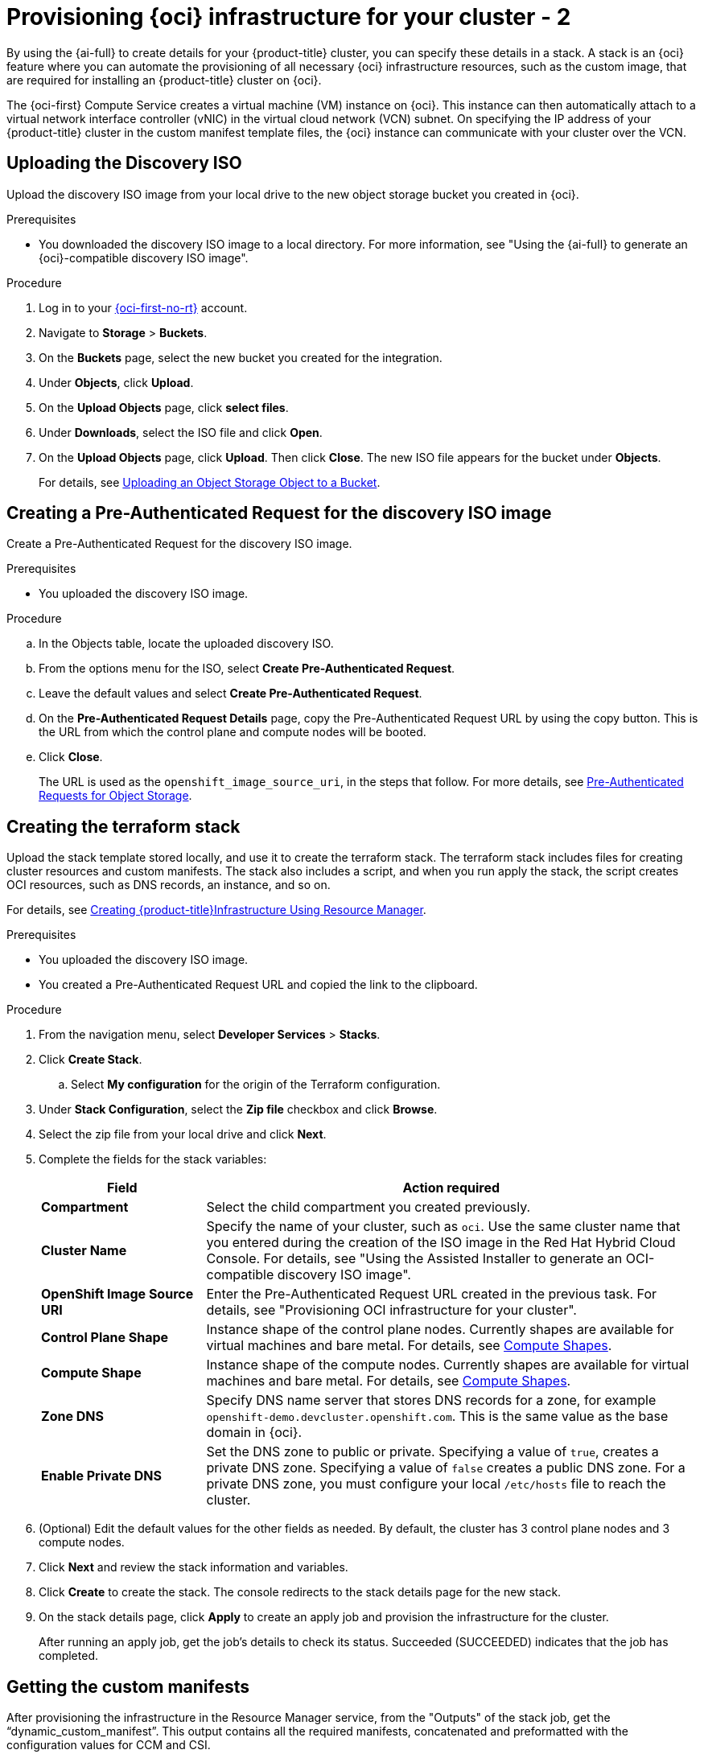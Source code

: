 // Module included in the following assemblies:
//
// * installing/installing_oci/installing-oci-assisted-installer.adoc

:_mod-docs-content-type: PROCEDURE
[id="provision-oci-infrastructure-ocp-cluster-temp_{context}"]
= Provisioning {oci} infrastructure for your cluster - 2

By using the {ai-full} to create details for your {product-title} cluster, you can specify these details in a stack. A stack is an {oci} feature where you can automate the provisioning of all necessary {oci} infrastructure resources, such as the custom image, that are required for installing an {product-title} cluster on {oci}.

The {oci-first} Compute Service creates a virtual machine (VM) instance on {oci}. This instance can then automatically attach to a virtual network interface controller (vNIC) in the virtual cloud network (VCN) subnet. On specifying the IP address of your {product-title} cluster in the custom manifest template files, the {oci} instance can communicate with your cluster over the VCN.

== Uploading the Discovery ISO

Upload the discovery ISO image from your local drive to the new object storage bucket you created in {oci}.

.Prerequisites

* You downloaded the discovery ISO image to a local directory. For more information, see "Using the {ai-full} to generate an {oci}-compatible discovery ISO image".

.Procedure

. Log in to your link:https://cloud.oracle.com/a/[{oci-first-no-rt}] account.

. Navigate to *Storage* > *Buckets*. 

. On the *Buckets* page, select the new bucket you created for the integration. 

. Under *Objects*, click *Upload*. 

. On the *Upload Objects* page, click *select files*.

. Under *Downloads*, select the ISO file and click *Open*.

. On the *Upload Objects* page, click *Upload*. Then click *Close*. The new ISO file appears for the bucket under *Objects*.
+
For details, see link:https://docs.oracle.com/en-us/iaas/Content/Object/Tasks/managingobjects_topic-To_upload_objects_to_a_bucket.htm[Uploading an Object Storage Object to a Bucket].

== Creating a Pre-Authenticated Request for the discovery ISO image

Create a Pre-Authenticated Request for the discovery ISO image.

.Prerequisites

* You uploaded the discovery ISO image.

.Procedure

.. In the Objects table, locate the uploaded discovery ISO. 

.. From the options menu for the ISO, select *Create Pre-Authenticated Request*.

.. Leave the default values and select *Create Pre-Authenticated Request*.

.. On the *Pre-Authenticated Request Details* page, copy the Pre-Authenticated Request URL by using the copy button. This is the URL from which the control plane and compute nodes will be booted. 

.. Click *Close*.
+
The URL is used as the `openshift_image_source_uri`, in the steps that follow. For more details, see link:https://docs.oracle.com/iaas/Content/Object/Tasks/usingpreauthenticatedrequests.htm[Pre-Authenticated Requests for Object Storage].

== Creating the terraform stack

Upload the stack template stored locally, and use it to create the terraform stack. The terraform stack includes files for creating cluster resources and custom manifests. The stack also includes a script, and when you run apply the stack, the script creates OCI resources, such as DNS records, an instance, and so on. 

For details, see link:https://docs.oracle.com/en-us/iaas/Content/openshift-on-oci/installing-assisted.htm#install-cluster-apply-stack[Creating {product-title}Infrastructure Using Resource Manager].

.Prerequisites

* You uploaded the discovery ISO image.
* You created a Pre-Authenticated Request URL and copied the link to the clipboard.

.Procedure

. From the navigation menu, select *Developer Services* > *Stacks*.

. Click *Create Stack*. 

.. Select *My configuration* for the origin of the Terraform configuration.

. Under *Stack Configuration*, select the *Zip file* checkbox and click *Browse*.

. Select the zip file from your local drive and click *Next*. 

. Complete the fields for the stack variables: 
+
[cols="1,3",options="header",subs="quotes"]
|===
|Field |Action required

|*Compartment*
|Select the child compartment you created previously.

|*Cluster Name*
|Specify the name of your cluster, such as `oci`. Use the same cluster name that you entered during the creation of
the ISO image in the Red Hat Hybrid Cloud Console. For details, see "Using the Assisted Installer to generate an OCI-compatible discovery ISO image".

|*OpenShift Image Source URI*
|Enter the Pre-Authenticated Request URL created in the previous task. For details, see "Provisioning OCI infrastructure for your cluster".

|*Control Plane Shape*
|Instance shape of the control plane nodes. Currently shapes are available for virtual machines and bare metal. For details, see link:docs.oracle.com/en-us/iaas/Content/Compute/References/computeshapes.htm[Compute Shapes].

|*Compute Shape*
|Instance shape of the compute nodes. Currently shapes are available for virtual machines and bare metal. For details, see link:docs.oracle.com/en-us/iaas/Content/Compute/References/computeshapes.htm[Compute Shapes].

|*Zone DNS*
|Specify DNS name server that stores DNS records for a zone, for example `openshift-demo.devcluster.openshift.com`. This is the same value as the base domain in {oci}.

|*Enable Private DNS*
|Set the DNS zone to public or private. Specifying a value of `true`, creates a private DNS zone. Specifying a value of `false` creates a public DNS zone. For a private DNS zone, you must configure your local `/etc/hosts` file to reach the cluster.
|===

. (Optional) Edit the default values for the other fields as needed. By default, the
cluster has 3 control plane nodes and 3 compute nodes.

. Click *Next* and review the stack information and variables.

. Click *Create* to create the stack. The console redirects to the stack details page
for the new stack. 

. On the stack details page, click *Apply* to create an apply job and provision the infrastructure for the cluster.
+
After running an apply job, get the job's details to check its status. Succeeded (SUCCEEDED) indicates that the job has completed.

== Getting the custom manifests

After provisioning the infrastructure in the Resource Manager service, from the "Outputs" of the stack job, get the “dynamic_custom_manifest”. This output contains all the required manifests, concatenated and preformatted with the configuration values for CCM and CSI. 

The dynamic_custom_manifest file contains the following manifests: *not sure if this is still correct*

** `oci-ccm.yml` - CCM manifest

** `oci-csi.yml` - CSI driver manifest

** `machineconfig-ccm.yml` - CCM machine configuration manifest

** `machineconfig-csi.yml` - CSI driver machine configuration manifest

** `machineconfig-consistent-device-path.yml` - Consistent device path machine configuration manifest

For clusters deployed on bare-metal instance (BMI) nodes using iSCSI, two additional manifests are included that provide a second vNIC to be used for the iSCSI service:

** `oci-configure-secondary-nic-worker.yml` - If the installation has compute nodes defined as BMIs.

** `oci-configure-secondary-nic-master.yml` - If the installation has control plane nodes defined as BMIs. 
This output contains all the required manifests, concatenated and preformatted with the configuration values for CCM and CSI. 

For details, see TBD.

.Prerequisites

* You created the terraform stack.
* You confirmed that the *Apply* job completed successfully.

.Procedure

. On the Stacks page in the Resource Manager service, click the name of the stack to see the stack details. If the list view of jobs isn't displayed, select *Jobs* under the *Resources* section to see the list of jobs. 

. From the job page, select *Outputs* in the menu. 

. Under *Outputs*, locate the `dynamic_custom_manifest` key.

. Optionally select *View* to view the manifest contents. 

. Click *Copy* to copy the contents of the manifest to your machine clipboard. 